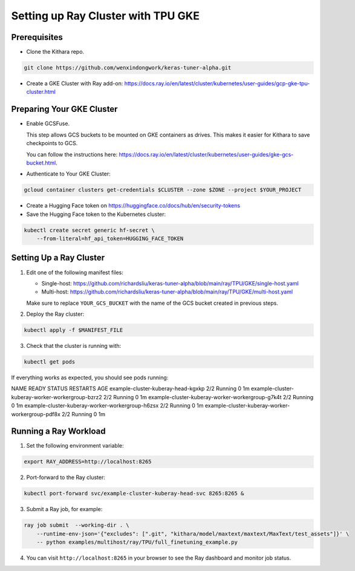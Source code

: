 .. _tpu_vm:

Setting up Ray Cluster with TPU GKE
=====================================
Prerequisites
-------------
* Clone the Kithara repo.

.. code-block:: bash

    git clone https://github.com/wenxindongwork/keras-tuner-alpha.git
* Create a GKE Cluster with Ray add-on: https://docs.ray.io/en/latest/cluster/kubernetes/user-guides/gcp-gke-tpu-cluster.html

Preparing Your GKE Cluster
--------------------------
* Enable GCSFuse.

  This step allows GCS buckets to be mounted on GKE containers as drives. This makes it easier for Kithara to save checkpoints to GCS.

  You can follow the instructions here: https://docs.ray.io/en/latest/cluster/kubernetes/user-guides/gke-gcs-bucket.html.
* Authenticate to Your GKE Cluster:

.. code-block:: bash

    gcloud container clusters get-credentials $CLUSTER --zone $ZONE --project $YOUR_PROJECT
* Create a Hugging Face token on https://huggingface.co/docs/hub/en/security-tokens
* Save the Hugging Face token to the Kubernetes cluster:

.. code-block:: bash

    kubectl create secret generic hf-secret \
        --from-literal=hf_api_token=HUGGING_FACE_TOKEN 




Setting Up a Ray Cluster
------------------------
1. Edit one of the following manifest files:

   - Single-host: https://github.com/richardsliu/keras-tuner-alpha/blob/main/ray/TPU/GKE/single-host.yaml

   - Multi-host: https://github.com/richardsliu/keras-tuner-alpha/blob/main/ray/TPU/GKE/multi-host.yaml

   Make sure to replace ``YOUR_GCS_BUCKET`` with the name of the GCS bucket created in previous steps.
2. Deploy the Ray cluster:

.. code-block:: bash

    kubectl apply -f $MANIFEST_FILE
3. Check that the cluster is running with:

.. code-block:: bash

    kubectl get pods

If everything works as expected, you should see pods running:

.. code-block:: bash

NAME                                               READY   STATUS    RESTARTS   AGE
example-cluster-kuberay-head-kgxkp                 2/2     Running   0          1m
example-cluster-kuberay-worker-workergroup-bzrz2   2/2     Running   0          1m
example-cluster-kuberay-worker-workergroup-g7k4t   2/2     Running   0          1m
example-cluster-kuberay-worker-workergroup-h6zsx   2/2     Running   0          1m
example-cluster-kuberay-worker-workergroup-pdf8x   2/2     Running   0          1m


Running a Ray Workload
----------------------
1. Set the following environment variable:

.. code-block:: bash

    export RAY_ADDRESS=http://localhost:8265
2. Port-forward to the Ray cluster:

.. code-block:: bash

    kubectl port-forward svc/example-cluster-kuberay-head-svc 8265:8265 &
3. Submit a Ray job, for example:

.. code-block:: bash

    ray job submit  --working-dir . \
        --runtime-env-json='{"excludes": [".git", "kithara/model/maxtext/maxtext/MaxText/test_assets"]}' \
        -- python examples/multihost/ray/TPU/full_finetuning_example.py
4. You can visit ``http://localhost:8265`` in your browser to see the Ray dashboard and monitor job status.
